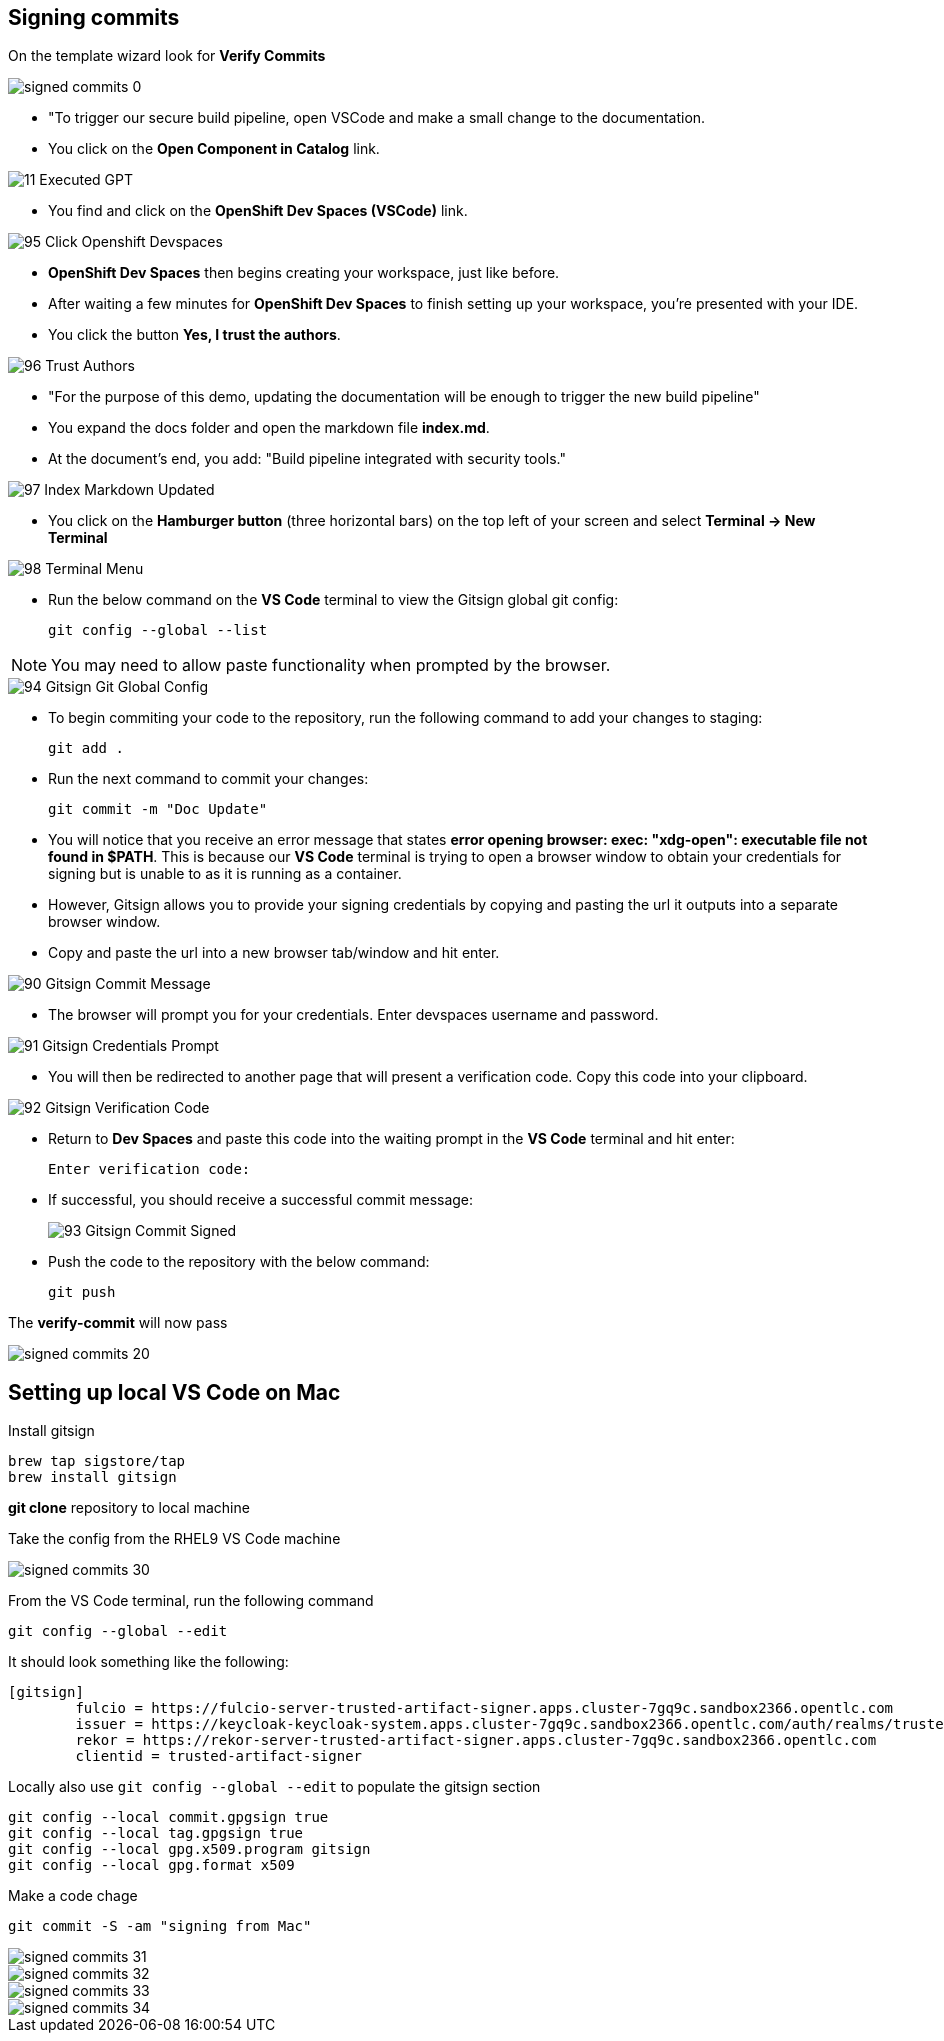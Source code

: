 == Signing commits

On the template wizard look for **Verify Commits**

image::signed-commits-0.png[]

* "To trigger our secure build pipeline, open VSCode and make a small change to the documentation.

* You click on the *Open Component in Catalog* link.

image::11_Executed_GPT.png[]

* You find and click on the *OpenShift Dev Spaces (VSCode)* link.

image::95_Click_Openshift_Devspaces.png[]

* *OpenShift Dev Spaces* then begins creating your workspace, just like before.

* After waiting a few minutes for *OpenShift Dev Spaces* to finish setting up your workspace, you're presented with your IDE.
* You click the button *Yes, I trust the authors*.

image::96_Trust_Authors.png[]

* "For the purpose of this demo, updating the documentation will be enough to trigger the new build pipeline"
* You expand the docs folder and open the markdown file *index.md*.
* At the document's end, you add: "Build pipeline integrated with security tools."

image::97_Index_Markdown_Updated.png[]

* You click on the *Hamburger button* (three horizontal bars) on the top left of your screen and select *Terminal -> New Terminal*

image::98_Terminal_Menu.png[]

* Run the below command on the *VS Code* terminal to view the Gitsign global git config:
+
[source, role="execute"]
----
git config --global --list
----

NOTE: You may need to allow paste functionality when prompted by the browser.

image::94_Gitsign_Git_Global_Config.png[]

* To begin commiting your code to the repository, run the following command to add your changes to staging:
+
[source, role="execute"]
----
git add .
----
* Run the next command to commit your changes:
+
[source, role="execute"]
----
git commit -m "Doc Update"
----
* You will notice that you receive an error message that states *error opening browser: exec: "xdg-open": executable file not found in $PATH*.  This is because our *VS Code* terminal is trying to open a browser window to obtain your credentials for signing but is unable to as it is running as a container.
* However, Gitsign allows you to provide your signing credentials by copying and pasting the url it outputs into a separate browser window.
* Copy and paste the url into a new browser tab/window and hit enter.

image::90_Gitsign_Commit_Message.png[]

* The browser will prompt you for your credentials.  Enter devspaces username and password.

image::91_Gitsign_Credentials_Prompt.png[]

* You will then be redirected to another page that will present a verification code.  Copy this code into your clipboard.

image::92_Gitsign_Verification_Code.png[]

* Return to *Dev Spaces* and paste this code into the waiting prompt in the *VS Code* terminal and hit enter:
+
[source, role="execute"]
----
Enter verification code:
----

* If successful, you should receive a successful commit message:
+
image::93_Gitsign_Commit_Signed.png[]

* Push the code to the repository with the below command:
+
[source, role="execute"]
----
git push
----

The **verify-commit** will now pass

image::signed-commits-20.png[]

== Setting up local VS Code on Mac

Install gitsign

----
brew tap sigstore/tap
brew install gitsign
----

**git clone** repository to local machine

Take the config from the RHEL9 VS Code machine

image::signed-commits-30.png[]

From the VS Code terminal, run the following command

----
git config --global --edit
----

It should look something like the following:

----
[gitsign]
        fulcio = https://fulcio-server-trusted-artifact-signer.apps.cluster-7gq9c.sandbox2366.opentlc.com
        issuer = https://keycloak-keycloak-system.apps.cluster-7gq9c.sandbox2366.opentlc.com/auth/realms/trusted-artifact-signer
        rekor = https://rekor-server-trusted-artifact-signer.apps.cluster-7gq9c.sandbox2366.opentlc.com
        clientid = trusted-artifact-signer
----

Locally also use `git config --global --edit` to populate the gitsign section

----
git config --local commit.gpgsign true
git config --local tag.gpgsign true
git config --local gpg.x509.program gitsign
git config --local gpg.format x509
----

Make a code chage

----
git commit -S -am "signing from Mac"
----

image::signed-commits-31.png[]

image::signed-commits-32.png[]

image::signed-commits-33.png[]

image::signed-commits-34.png[]



